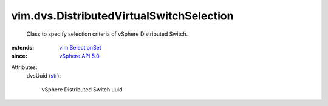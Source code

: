 .. _str: https://docs.python.org/2/library/stdtypes.html

.. _vSphere API 5.0: ../../vim/version.rst#vimversionversion7

.. _vim.SelectionSet: ../../vim/SelectionSet.rst


vim.dvs.DistributedVirtualSwitchSelection
=========================================
  Class to specify selection criteria of vSphere Distributed Switch.
:extends: vim.SelectionSet_
:since: `vSphere API 5.0`_

Attributes:
    dvsUuid (`str`_):

       vSphere Distributed Switch uuid
